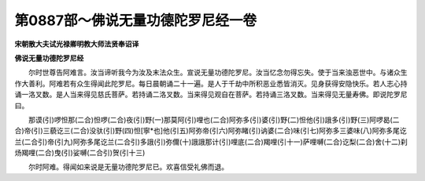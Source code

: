 第0887部～佛说无量功德陀罗尼经一卷
======================================

**宋朝散大夫试光禄卿明教大师法贤奉诏译**

**佛说无量功德陀罗尼经**


　　尔时世尊告阿难言。汝当谛听我今为汝及末法众生。宣说无量功德陀罗尼。汝当忆念勿得忘失。使于当来浊恶世中。与诸众生作大善利。阿难若有众生得闻此陀罗尼。每日晨朝诵二十一遍。是人于千劫中所积恶业悉皆消灭。见身获得安隐快乐。若人志心持诵一洛叉数。是人当来得见慈氏菩萨。若持诵二洛叉数。当来得见观自在菩萨。若持诵三洛叉数。当来得见无量寿佛。即说陀罗尼曰。

　　那谟(引)啰怛那(二合)怛啰(二合)夜(引)野(一)那莫阿(引)哩也(二合)阿弥多(引)婆(引)野(二)怛他(引)誐多(引)野(三)阿啰曷(二合)帝(引)三藐讫三(二合)没驮(引)野(四)怛[寧*也]他(引五)阿弥帝(引六)阿弥睹(引)讷婆(二合)味(引七)阿弥多三婆味(八)阿弥多尾讫兰(二合引)帝(引九)阿弥多尾讫兰(二合引)多誐(引)弥儞(十)誐誐那计(引)哩底(二合)羯哩(引十一)萨哩嚩(二合)讫梨(二合)舍(十二)刹炀羯哩(二合)曳(引)娑嚩(二合引)贺(引十三)

　　尔时阿难。得闻如来说是无量功德陀罗尼已。欢喜信受礼佛而退。
